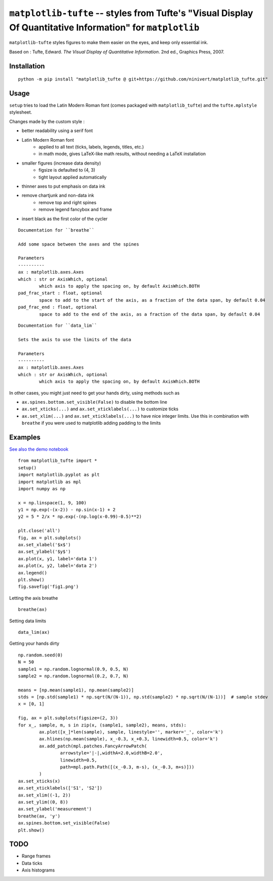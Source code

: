 ``matplotlib-tufte`` -- styles from Tufte's "Visual Display Of Quantitative Information" for ``matplotlib``
===========================================================================================================

``matplotlib-tufte`` styles figures to make them easier on the eyes, and keep only essential ink.

Based on : Tufte, Edward. `The Visual Display of Quantitative Information`. 2nd ed., Graphics Press, 2007.


Installation
------------

::

	python -m pip install "matplotlib_tufte @ git+https://github.com/ninivert/matplotlib_tufte.git"


Usage
-----

``setup`` tries to load the Latin Modern Roman font (comes packaged with ``matplotlib_tufte``) and the ``tufte.mplstyle`` stylesheet.

Changes made by the custom style :

- better readability using a serif font
- Latin Modern Roman font
	- applied to all text (ticks, labels, legends, titles, etc.)
	- in math mode, gives LaTeX-like math results, without needing a LaTeX installation
- smaller figures (increase data density)
	- figsize is defaulted to (4, 3)
	- tight layout applied automatically
- thinner axes to put emphasis on data ink
- remove chartjunk and non-data ink
	- remove top and right spines
	- remove legend fancybox and frame
- insert black as the first color of the cycler

::

	Documentation for ``breathe``

	Add some space between the axes and the spines

	Parameters
	----------
	ax : matplotlib.axes.Axes
	which : str or AxisWhich, optional
		which axis to apply the spacing on, by default AxisWhich.BOTH
	pad_frac_start : float, optional
		space to add to the start of the axis, as a fraction of the data span, by default 0.04
	pad_frac_end : float, optional
		space to add to the end of the axis, as a fraction of the data span, by default 0.04


::

	Documentation for ``data_lim``

	Sets the axis to use the limits of the data

	Parameters
	----------
	ax : matplotlib.axes.Axes
	which : str or AxisWhich, optional
		which axis to apply the spacing on, by default AxisWhich.BOTH


In other cases, you might just need to get your hands dirty, using methods such as

- ``ax.spines.bottom.set_visible(False)`` to disable the bottom line
- ``ax.set_xticks(...)`` and ``ax.set_xticklabels(...)`` to customize ticks
- ``ax.set_xlim(...)`` and ``ax.set_xticklabels(...)`` to have nice integer limits. Use this in combination with ``breathe`` if you were used to matplotlib adding padding to the limits


Examples
--------

`See also the demo notebook <demo/demo.ipynb>`_

::

	from matplotlib_tufte import *
	setup()
	import matplotlib.pyplot as plt
	import matplotlib as mpl
	import numpy as np

	x = np.linspace(1, 9, 100)
	y1 = np.exp(-(x-2)) - np.sin(x-1) + 2
	y2 = 5 * 2/x * np.exp(-(np.log(x-0.99)-0.5)**2)

	plt.close('all')
	fig, ax = plt.subplots()
	ax.set_xlabel('$x$')
	ax.set_ylabel('$y$')
	ax.plot(x, y1, label='data 1')
	ax.plot(x, y2, label='data 2')
	ax.legend()
	plt.show()
	fig.savefig('fig1.png')


.. image:: demo/fig1.png

Letting the axis breathe

::

	breathe(ax)


.. image:: demo/fig2.png

Setting data limits

::

	data_lim(ax)


.. image:: demo/fig4.png


Getting your hands dirty

::

	np.random.seed(0)
	N = 50
	sample1 = np.random.lognormal(0.9, 0.5, N)
	sample2 = np.random.lognormal(0.2, 0.7, N)

	means = [np.mean(sample1), np.mean(sample2)]
	stds = [np.std(sample1) * np.sqrt(N/(N-1)), np.std(sample2) * np.sqrt(N/(N-1))]  # sample stdev
	x = [0, 1]

	fig, ax = plt.subplots(figsize=(2, 3))
	for x_, sample, m, s in zip(x, (sample1, sample2), means, stds):
		ax.plot([x_]*len(sample), sample, linestyle='', marker='_', color='k')
		ax.hlines(np.mean(sample), x_-0.3, x_+0.3, linewidth=0.5, color='k')
		ax.add_patch(mpl.patches.FancyArrowPatch(
			arrowstyle='|-|,widthA=2.0,widthB=2.0',
			linewidth=0.5,
			path=mpl.path.Path([(x_-0.3, m-s), (x_-0.3, m+s)]))
		)
	ax.set_xticks(x)
	ax.set_xticklabels(['S1', 'S2'])
	ax.set_xlim((-1, 2))
	ax.set_ylim((0, 8))
	ax.set_ylabel('measurement')
	breathe(ax, 'y')
	ax.spines.bottom.set_visible(False)
	plt.show()


.. image:: demo/fig5.png


TODO
----

- Range frames
- Data ticks
- Axis histograms